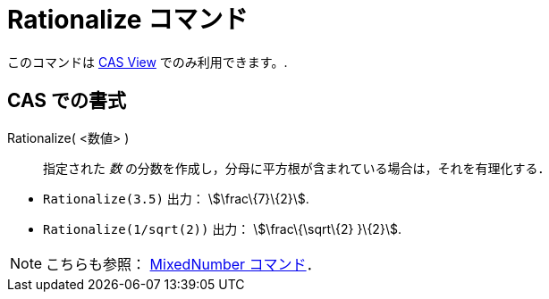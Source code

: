 = Rationalize コマンド
ifdef::env-github[:imagesdir: /ja/modules/ROOT/assets/images]

このコマンドは xref:/s_index_php?title=CAS_View_action=edit_redlink=1.adoc[CAS View] でのみ利用できます。.

== CAS での書式

Rationalize( <数値> )::
  指定された _数_ の分数を作成し，分母に平方根が含まれている場合は，それを有理化する．

[EXAMPLE]
====

* `++Rationalize(3.5)++` 出力： stem:[\frac\{7}\{2}].
* `++Rationalize(1/sqrt(2))++` 出力： stem:[\frac\{\sqrt\{2} }\{2}].

====

[NOTE]
====

こちらも参照： xref:/commands/MixedNumber.adoc[MixedNumber コマンド]．

====
